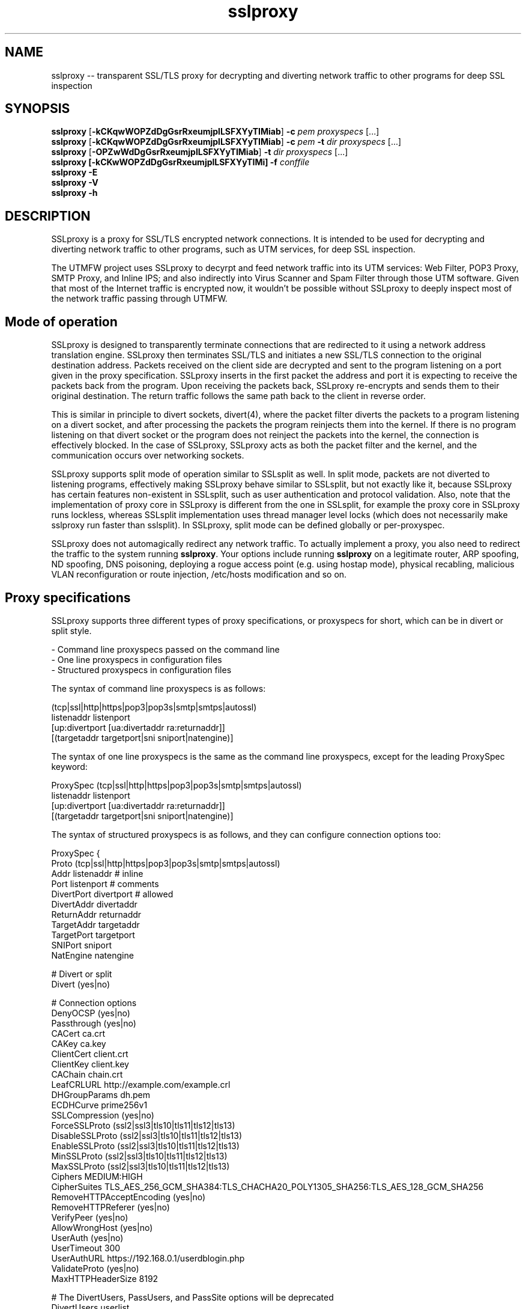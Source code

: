 .\"-
.\" SSLproxy - transparent SSL/TLS proxy for decrypting and diverting network 
.\" traffic to other programs for deep SSL inspection
.\" https://github.com/sonertari/SSLproxy
.\"
.\" Copyright (c) 2009-2019, Daniel Roethlisberger <daniel@roe.ch>.
.\" Copyright (c) 2017-2021, Soner Tari <sonertari@gmail.com>.
.\" All rights reserved.
.\"
.\" Redistribution and use in source and binary forms, with or without
.\" modification, are permitted provided that the following conditions are met:
.\" 1. Redistributions of source code must retain the above copyright notice,
.\"    this list of conditions and the following disclaimer.
.\" 2. Redistributions in binary form must reproduce the above copyright notice,
.\"    this list of conditions and the following disclaimer in the documentation
.\"    and/or other materials provided with the distribution.
.\"
.\" THIS SOFTWARE IS PROVIDED BY THE COPYRIGHT HOLDER AND CONTRIBUTORS ``AS IS''
.\" AND ANY EXPRESS OR IMPLIED WARRANTIES, INCLUDING, BUT NOT LIMITED TO, THE
.\" IMPLIED WARRANTIES OF MERCHANTABILITY AND FITNESS FOR A PARTICULAR PURPOSE
.\" ARE DISCLAIMED.  IN NO EVENT SHALL THE COPYRIGHT HOLDER OR CONTRIBUTORS BE
.\" LIABLE FOR ANY DIRECT, INDIRECT, INCIDENTAL, SPECIAL, EXEMPLARY, OR
.\" CONSEQUENTIAL DAMAGES (INCLUDING, BUT NOT LIMITED TO, PROCUREMENT OF
.\" SUBSTITUTE GOODS OR SERVICES; LOSS OF USE, DATA, OR PROFITS; OR BUSINESS
.\" INTERRUPTION) HOWEVER CAUSED AND ON ANY THEORY OF LIABILITY, WHETHER IN
.\" CONTRACT, STRICT LIABILITY, OR TORT (INCLUDING NEGLIGENCE OR OTHERWISE)
.\" ARISING IN ANY WAY OUT OF THE USE OF THIS SOFTWARE, EVEN IF ADVISED OF THE
.\" POSSIBILITY OF SUCH DAMAGE.
.\"
.TH "sslproxy" "1" "07 November 2021" "v0.9.1" "SSLproxy"
.SH NAME
sslproxy \-\- transparent SSL/TLS proxy for decrypting and diverting network 
traffic to other programs for deep SSL inspection
.SH SYNOPSIS
.na
.B sslproxy
[\fB-kCKqwWOPZdDgGsrRxeumjplLSFXYyTIMiab\fP] \fB-c\fP \fIpem\fP
\fIproxyspecs\fP [...]
.br
.B sslproxy
[\fB-kCKqwWOPZdDgGsrRxeumjplLSFXYyTIMiab\fP] \fB-c\fP \fIpem\fP \fB-t\fP \fIdir\fP
\fIproxyspecs\fP [...]
.br
.B sslproxy
[\fB-OPZwWdDgGsrRxeumjplLSFXYyTIMiab\fP] \fB-t\fP \fIdir\fP
\fIproxyspecs\fP [...]
.br
.B sslproxy [\fB-kCKwWOPZdDgGsrRxeumjplLSFXYyTIMi\fP] -f \fIconffile\fP
.br
.B sslproxy -E
.br
.B sslproxy -V
.br
.B sslproxy -h
.br
.ad
.SH DESCRIPTION
SSLproxy is a proxy for SSL/TLS encrypted network connections. It is intended 
to be used for decrypting and diverting network traffic to other programs, such 
as UTM services, for deep SSL inspection.
.LP
The UTMFW project uses SSLproxy to decyrpt and feed network traffic into its 
UTM services: Web Filter, POP3 Proxy, SMTP Proxy, and Inline IPS; and also 
indirectly into Virus Scanner and Spam Filter through those UTM software. 
Given that most of the Internet traffic is encrypted now, it wouldn't be 
possible without SSLproxy to deeply inspect most of the network traffic 
passing through UTMFW.
.SH Mode of operation
SSLproxy is designed to transparently terminate connections that are redirected
to it using a network address translation engine. SSLproxy then terminates
SSL/TLS and initiates a new SSL/TLS connection to the original destination
address. Packets received on the client side are decrypted and sent to the
program listening on a port given in the proxy specification. SSLproxy inserts
in the first packet the address and port it is expecting to receive the packets
back from the program. Upon receiving the packets back, SSLproxy re-encrypts
and sends them to their original destination. The return traffic follows the
same path back to the client in reverse order.
.LP
This is similar in principle to divert sockets, divert(4), where the packet 
filter diverts the packets to a program listening on a divert socket, and after 
processing the packets the program reinjects them into the kernel. If there is 
no program listening on that divert socket or the program does not reinject the 
packets into the kernel, the connection is effectively blocked. In the case of 
SSLproxy, SSLproxy acts as both the packet filter and the kernel, and the 
communication occurs over networking sockets.
.LP
SSLproxy supports split mode of operation similar to SSLsplit as well. In 
split mode, packets are not diverted to listening programs, effectively making 
SSLproxy behave similar to SSLsplit, but not exactly like it, because SSLproxy 
has certain features non-existent in SSLsplit, such as user authentication and 
protocol validation. Also, note that the implementation of proxy core in 
SSLproxy is different from the one in SSLsplit, for example the proxy core in 
SSLproxy runs lockless, whereas SSLsplit implementation uses thread manager 
level locks (which does not necessarily make sslproxy run faster than 
sslsplit). In SSLproxy, split mode can be defined globally or per-proxyspec.
.LP
SSLproxy does not automagically redirect any network traffic.  To actually
implement a proxy, you also need to redirect the traffic to the system 
running \fBsslproxy\fP.  Your options include running \fBsslproxy\fP on a 
legitimate router, ARP spoofing, ND spoofing, DNS poisoning, deploying a rogue 
access point (e.g. using hostap mode), physical recabling, malicious VLAN 
reconfiguration or route injection, /etc/hosts modification and so on.
.SH 	Proxy specifications
SSLproxy supports three different types of proxy specifications, or proxyspecs 
for short, which can be in divert or split style.
.LP
 - Command line proxyspecs passed on the command line
 - One line proxyspecs in configuration files
 - Structured proxyspecs in configuration files
.LP
The syntax of command line proxyspecs is as follows:
.LP
(tcp|ssl|http|https|pop3|pop3s|smtp|smtps|autossl)
  listenaddr listenport
  [up:divertport [ua:divertaddr ra:returnaddr]]
  [(targetaddr targetport|sni sniport|natengine)]
.LP
The syntax of one line proxyspecs is the same as the command line proxyspecs, 
except for the leading ProxySpec keyword:
.LP
ProxySpec (tcp|ssl|http|https|pop3|pop3s|smtp|smtps|autossl)
  listenaddr listenport
  [up:divertport [ua:divertaddr ra:returnaddr]]
  [(targetaddr targetport|sni sniport|natengine)]
.LP
The syntax of structured proxyspecs is as follows, and they can configure 
connection options too:
.LP
ProxySpec {
    Proto (tcp|ssl|http|https|pop3|pop3s|smtp|smtps|autossl)
    Addr listenaddr       # inline
    Port listenport       # comments
    DivertPort divertport # allowed
    DivertAddr divertaddr
    ReturnAddr returnaddr
    TargetAddr targetaddr
    TargetPort targetport
    SNIPort sniport
    NatEngine natengine

    # Divert or split
    Divert (yes|no)

    # Connection options
    DenyOCSP (yes|no)
    Passthrough (yes|no)
    CACert ca.crt
    CAKey ca.key
    ClientCert client.crt
    ClientKey client.key
    CAChain chain.crt
    LeafCRLURL http://example.com/example.crl
    DHGroupParams dh.pem
    ECDHCurve prime256v1
    SSLCompression (yes|no)
    ForceSSLProto (ssl2|ssl3|tls10|tls11|tls12|tls13)
    DisableSSLProto (ssl2|ssl3|tls10|tls11|tls12|tls13)
    EnableSSLProto (ssl2|ssl3|tls10|tls11|tls12|tls13)
    MinSSLProto (ssl2|ssl3|tls10|tls11|tls12|tls13)
    MaxSSLProto (ssl2|ssl3|tls10|tls11|tls12|tls13)
    Ciphers MEDIUM:HIGH
    CipherSuites TLS_AES_256_GCM_SHA384:TLS_CHACHA20_POLY1305_SHA256:TLS_AES_128_GCM_SHA256
    RemoveHTTPAcceptEncoding (yes|no)
    RemoveHTTPReferer (yes|no)
    VerifyPeer (yes|no)
    AllowWrongHost (yes|no)
    UserAuth (yes|no)
    UserTimeout 300
    UserAuthURL https://192.168.0.1/userdblogin.php
    ValidateProto (yes|no)
    MaxHTTPHeaderSize 8192

    # The DivertUsers, PassUsers, and PassSite options will be deprecated
    DivertUsers userlist
    PassUsers userlist
    PassSite rules

    Define $macro valuelist

    (Divert|Split|Pass|Block|Match) one line filtering rules
    FilterRule {...} structured filtering rules
.br
}
.LP
For example, given the following command line proxyspec:
.LP
https 127.0.0.1 8443 up:8080
.LP
 - SSLproxy listens for HTTPS connections on 127.0.0.1:8443.
 - Upon receiving a connection from the Client, it decrypts and diverts the 
packets to a Program listening on 127.0.0.1:8080. The default divert address 
is 127.0.0.1, which can be configured by the ua option.
 - After processing the packets, the Program gives them back to SSLproxy 
listening on a dynamically assigned address, which the Program obtains from 
the SSLproxy line in the first packet in the connection.
 - Then SSLproxy re-encrypts and sends the packets to the Server.
.LP
The response from the Server follows the same path back to the Client in 
reverse order.
.LP
Split style proxyspecs configure for split mode of operation similar to 
SSLsplit. See the SSLsplit documentation for the details of split style 
proxyspecs.
.SH 	SSLproxy line
Given the example proxyspec above, a sample line SSLproxy inserts into the 
first packet in the connection may be the following:
.LP
SSLproxy: [127.0.0.1]:34649,[192.168.3.24]:47286,[192.168.111.130]:443,s
.LP
 - The first IP:port pair is a dynamically assigned address that SSLproxy 
expects the program send the packets back to it.
 - The second and third IP:port pairs are the actual source and destination 
addresses of the connection respectively. Since the program receives the 
packets from SSLproxy, it cannot determine the source and destination 
addresses of the packets by itself, e.g by asking the NAT engine, hence must 
rely on the information in the SSLproxy line.
 - The last letter is either s or p, for SSL/TLS encrypted or plain traffic 
respectively. This information is also important for the program, because it 
cannot reliably determine if the actual network traffic it is processing was 
encrypted or not before being diverted to it.
.SH 	Listening programs
The program that packets are diverted to should support this mode of operation.
Specifically, it should be able to recognize the SSLproxy address in the first
packet, and give the first and subsequent packets back to SSLproxy listening 
on that address, instead of sending them to the original destination as it 
normally would.
.LP
You can use any software as a listening program as long as it supports this 
mode of operation. So existing or new software developed in any programming 
language can be modified to be used with SSLproxy to inspect and/or modify any 
or all parts of the packets diverted to it.
.LP
Given the example proxyspec above, a listening program should be listening on 
port 8080.
.LP
You can offload the system SSLproxy is running on by diverting packets to 
remote listening programs too. For example, given the following proxy 
specification:
.LP
https 127.0.0.1 8443 up:8080 ua:192.168.0.1 ra:192.168.1.1
.LP
 - The ua option instructs SSLproxy to divert packets to 192.168.0.1:8080, 
instead of 127.0.0.1:8080 as in the previous proxyspec example.
 - The ra option instructs SSLproxy to listen for returned packets from the 
program on 192.168.1.1, instead of 127.0.0.1 as in the previous SSLproxy line.
.LP
Accordingly, the SSLproxy line now becomes:
.LP
SSLproxy: [192.168.1.1]:34649,[192.168.3.24]:47286,[192.168.111.130]:443,s
.LP
So, the listening program can be running on a machine anywhere in the world. 
Since the packets between SSLproxy and the listening program are always 
unencrypted, you should be careful while using such a setup.
.SH Protocols
.SH 	Supported protocols
SSLproxy supports plain TCP, plain SSL, HTTP, HTTPS, POP3, POP3S, SMTP, and 
SMTPS connections over both IPv4 and IPv6. It also has the ability to 
dynamically upgrade plain TCP to SSL in order to generically support SMTP 
STARTTLS and similar upgrade mechanisms. Depending on the version of OpenSSL, 
SSLproxy supports SSL 3.0, TLS 1.0, TLS 1.1, TLS 1.2, and TLS 1.3, and 
optionally SSL 2.0 as well. SSLproxy supports Server Name Indication (SNI), 
but not Encrypted SNI in TLS 1.3. It is able to work with RSA, DSA and ECDSA 
keys and DHE and ECDHE cipher suites.
.LP
The following features of SSLproxy are IPv4 only:
 - Divert addresses for listening programs in proxyspecs
 - SSLproxy return addresses dynamically assigned to connections
 - IP addresses in the ua and ra options
 - IP and ethernet addresses of clients in user authentication
 - Target IP and ethernet addresses in mirror logging
.LP
.SH 	OCSP, HPKP, HSTS, Upgrade et al.
SSLproxy implements a number of defences against mechanisms which would
normally prevent MitM attacks or make them more difficult. SSLproxy can deny
OCSP requests in a generic way. For HTTP and HTTPS connections, SSLproxy
mangles headers to prevent server-instructed public key pinning (HPKP), avoid
strict transport security restrictions (HSTS), avoid Certificate Transparency
enforcement (Expect-CT) and prevent switching to QUIC/SPDY, HTTP/2 or
WebSockets (Upgrade, Alternate Protocols). HTTP compression, encodings and
keep-alive are disabled to make the logs more readable.
.LP
Another reason to disable persistent connections is to reduce file descriptor 
usage. Accordingly, connections are closed if they remain idle for a certain 
period of time. The default timeout is 120 seconds, which can be configured by 
the ConnIdleTimeout option.
.SH 	Protocol validation
Protocol validation makes sure the traffic handled by a proxyspec is using the 
protocol specified in that proxyspec. The ValidateProto option can be used to 
enable global and/or per-proxyspec protocol validation. This feature currently 
supports HTTP, POP3, and SMTP protocols. If a connection cannot pass protocol 
validation, then it is terminated.
.LP
SSLproxy uses only client requests for protocol validation. However, it also 
validates SMTP responses until it starts processing the packets from the 
client. If there is no excessive fragmentation, the first couple of packets in 
the connection should be enough for validating protocols.
.SH Certificates
.SH 	Certificate forging
For SSL and HTTPS connections, SSLproxy generates and signs forged X509v3
certificates on-the-fly, mimicking the original server certificate's subject
DN, subjectAltName extension and other characteristics. SSLproxy has the
ability to use existing certificates of which the private key is available,
instead of generating forged ones. SSLproxy supports NULL-prefix CN
certificates but otherwise does not implement exploits against specific
certificate verification vulnerabilities in SSL/TLS stacks.
.SH 	Certificate verification
SSLproxy verifies upstream certificates by default. If the verification fails,
the connection is terminated immediately. This is in contrast to SSLsplit,
because in order to maximize the chances that a connection can be successfully
split, SSLsplit accepts all certificates by default, including self-signed
ones. See the risks of SSL inspection for the reasons of this difference. You 
can disable this feature by the VerifyPeer option.
.SH 	Client certificates
SSLproxy uses the certificate and key from the pemfiles configured by the 
ClientCert and ClientKey options when the destination requests client 
certificates. These options can be defined globally and/or per-proxyspec.
.LP
Alternatively, you can use Pass filtering rules to pass through certain 
destinations requesting client certificates.
.SH User authentication
If the UserAuth option is enabled, SSLproxy requires network users to log in 
to the system to establish connections to the external network.
.LP
SSLproxy determines the user owner of a connection using a users table in an 
SQLite3 database configured by the UserDBPath option. The users table should 
be created using the following SQL statement:
.LP
CREATE TABLE USERS(
   IP             CHAR(45)     PRIMARY KEY     NOT NULL,
   USER           CHAR(31)     NOT NULL,
   ETHER          CHAR(17)     NOT NULL,
   ATIME          INT          NOT NULL,
   DESC           CHAR(50)
);
.LP
SSLproxy does not create this users table or the database file by itself, nor 
does it log users in or out. So the database file and the users table should 
already exist at the location pointed to by the UserDBPath option. An external 
program should log users in and out on the users table. The external program 
should fill out all the fields in user records, except perhaps for the DESC 
field, which can be left blank.
.LP
When SSLproxy accepts a connection,
.LP
 - It searches the client IP address of the connection in the users table. If 
the client IP address is not in the users table, the connection is redirected 
to a login page configured by the UserAuthURL option.
 - If SSLproxy finds a user record for the client IP address in the users 
table, it obtains the ethernet address of the client IP address from the arp 
cache of the system, and compares it with the value in the user record for 
that IP address. If the ethernet addresses do not match, the connection is 
redirected to the login page.
 - If the ethernet addresses match, SSLproxy compares the atime value in the 
user record with the current system time. If the difference is greater than 
the value configured by the UserTimeout option, the connection is redirected 
to the login page.
.LP
If the connection passes all these checks, SSLproxy proceeds with establishing 
the connection.
.LP
The atime of the IP address in the users table is updated with the system time 
while the connection is being terminated. Since this atime update is executed 
using a privsep command, it is expensive. So, to reduce the frequency of such 
updates, it is deferred until after the user idle time is more than half of 
the timeout period.
.LP
If a description text is provided in the DESC field, it can be used with 
filtering rules to treat the user logged in from different locations, i.e. 
from different client IP addresses, separately.
.LP
If the UserAuth option is enabled, the user owner of the connection is 
appended at the end of the SSLproxy line, so that the listening program can 
parse and use this information in its logic and/or logging:
.LP
SSLproxy: [127.0.0.1]:34649,[192.168.3.24]:47286,[192.168.111.130]:443,s,soner
.LP
The user authentication feature is currently available on OpenBSD and Linux 
only.
.SH Filtering rules
.LP
SSLproxy supports one line and structured filtering rules.
.LP
SSLproxy can divert, split, pass, block, or match connections based on filtering 
rules. Filtering rules can be defined globally or per-proxyspec.
.LP
 - Divert action diverts packets to listening program, allowing SSL inspection 
by listening program and content logging of packets
 - Split action splits the connection but does not divert packets to listening 
program, effectively disabling SSL inspection by listening program, but 
allowing content logging of packets
 - Pass action passes the connection through by engaging passthrough mode, 
effectively disabling SSL inspection and content logging of packets
 - Block action terminates the connection
 - Match action specifies log actions for the connection without changing its 
filter action
.LP
The syntax of one line filtering rules is as follows:
.LP
(Divert|Split|Pass|Block|Match)
 ([from (
     user (username[*]|$macro|*) [desc (desc[*]|$macro|*)]|
     desc (desc[*]|$macro|*)|
     ip (clientip[*]|$macro|*)|
     *)]
  [to (
     (sni (servername[*]|$macro|*)|
      cn (commonname[*]|$macro|*)|
      host (host[*]|$macro|*)|
      uri (uri[*]|$macro|*)|
      ip (serverip[*]|$macro|*)) [port (serverport[*]|$macro|*)]|
     port (serverport[*]|$macro|*)|
     *)]
  [log ([[!]connect] [[!]master] [[!]cert]
        [[!]content] [[!]pcap] [[!]mirror] [$macro]|[!]*)]
  |*) [# comment]
.LP
The syntax of structured filtering rules is as follows, and they can configure 
connection options too:
.LP
FilterRule {
    Action (Divert|Split|Pass|Block|Match)

    # From
    User (username[*]|$macro|*)  # inline
    Desc (desc[*]|$macro|*)      # comments
    SrcIp (clientip[*]|$macro|*) # allowed

    # To
    SNI (servername[*]|$macro|*)
    CN (commonname[*]|$macro|*)
    Host (host[*]|$macro|*)
    URI (uri[*]|$macro|*)
    DstIp (serverip[*]|$macro|*)
    DstPort (serverport[*]|$macro|*)

    # Multiple Log lines allowed
    Log ([!]connect|[!]master|[!]cert|[!]content|[!]pcap|[!]mirror|$macro|[!]*)

    ReconnectSSL (yes|no)

    # Connection options
    DenyOCSP (yes|no)
    Passthrough (yes|no)
    CACert ca.crt
    CAKey ca.key
    ClientCert client.crt
    ClientKey client.key
    CAChain chain.crt
    LeafCRLURL http://example.com/example.crl
    DHGroupParams dh.pem
    ECDHCurve prime256v1
    SSLCompression (yes|no)
    ForceSSLProto (ssl2|ssl3|tls10|tls11|tls12|tls13)
    DisableSSLProto (ssl2|ssl3|tls10|tls11|tls12|tls13)
    EnableSSLProto (ssl2|ssl3|tls10|tls11|tls12|tls13)
    MinSSLProto (ssl2|ssl3|tls10|tls11|tls12|tls13)
    MaxSSLProto (ssl2|ssl3|tls10|tls11|tls12|tls13)
    Ciphers MEDIUM:HIGH
    CipherSuites TLS_AES_256_GCM_SHA384:TLS_CHACHA20_POLY1305_SHA256:TLS_AES_128_GCM_SHA256
    RemoveHTTPAcceptEncoding (yes|no)
    RemoveHTTPReferer (yes|no)
    VerifyPeer (yes|no)
    AllowWrongHost (yes|no)
    UserAuth (yes|no)
    UserTimeout 300
    UserAuthURL https://192.168.0.1/userdblogin.php
    ValidateProto (yes|no)
    MaxHTTPHeaderSize 8192
.br
}
.LP
The definition of which connections the filter action will be applied to is 
achieved by the from and to parts of filtering rule and by the proxyspec 
that the rule is defined for.
.LP
 - The from part of a rule defines source filter based on client IP address, 
user and/or description, or * for all.
 - The to part defines destination filter based on server IP and/or port, SNI 
or Common Names of SSL connections, Host or URI fields in HTTP Request 
headers, or * for all.
    + Dst Host type of rules use the ip site field
    + SSL type of rules use the sni or cn site field
    + HTTP type of rules use the host or uri site field
    + All rule types can use the port field
.br
 - The proxyspec handling the connection defines the protocol filter for the 
connection.
.LP
If and how a connection should be logged is specified using the log or 
Log part of one line or structured filtering rules, respectively:
.LP
 - connect enables logging connection information to connect log file
 - master enables logging of master keys
 - cert enables logging of generated certificates
 - content enables logging packet contents to content log file
 - pcap enables writing packets to pcap files
 - mirror enables mirroring packets to mirror interfaces or targets
.LP
You can add a negation prefix ! to a log action to disable that logging.
.LP
Structured filtering rules can also specify all possible connection options to 
be selectively applied to matching connections, not just per-proxyspec or 
globally. One line filtering rules cannot specify connection options.
.LP
For example, if the following rules are defined in a structured HTTPS proxyspec,
.LP
 Split from user soner desc notebook to sni example.com log content
 Pass from user soner desc android to cn .fbcdn.net*
.LP
The first filtering rule above splits but does not divert HTTPS connections 
from the user soner who has logged in with the description notebook to SSL 
sites with the SNI of example.com. Also, the rule specifies that the packet 
contents of the matching connection be written to content log file configured 
globally.
.LP
The second rule passes through HTTPS connections from the user soner who has 
logged in with the description android to SSL sites with the Common Names 
containing the substring .fbcdn.net anywhere in it (notice the asterisk at the 
end). Since connection contents cannot be written to log files in passthrough 
mode, the rule does not specify any content log action.
.LP
The default filter action is Divert. So, if those are the only filtering rules 
in that proxyspec, the other connections are diverted to the listening program 
specified in that proxyspec, without writing any logs.
.LP
If you want to enable, say, connect logging for the other connections handled 
by that proxyspec, without changing their default Divert filter action, you 
can add a third filtering rule to that proxyspec:
.LP
 Match * log connect
.LP
Note that the second example above is a filtering rule you can use to resolve 
one of the certificate issues preventing the Facebook application on Android 
smartphones to connect to the Internet behind sslproxy.
.LP
Filtering rules are applied based on certain precedence orders:
.LP
 - More specific rules have higher precedence. Log actions increase rule 
precedence too, but this effects log actions only, not the precedence of 
filter actions.
 - The precedence of filter types is as HTTP > SSL > Dst Host. Because, the 
application order of filter types is as Dst Host > SSL > HTTP, and a filter 
type can override the actions of a preceding filter type.
 - The precedence of filter actions is as Divert > Split > Pass > Block. This is 
only for the same type of filtering rules.
 - The precedence of site fields is as sni > cn for SSL filter and host > uri 
for HTTP filter.
.LP
For example, the pass action of a Dst Host filter rule is taken before the 
split action of an SSL filter rule with the same from definition, due to the 
precedence order of filter types. Or, the pass action of a rule with sni site 
field is taken before the split action of the same rule with cn site field, due 
to the precedence order of site fields.
.LP
In terms of possible filter actions,
.LP
 - Dst Host filtering rules can take all of the filter and log actions.
 - SSL filtering rules can take all of the filter and log actions.
 - HTTP filtering rules can take match and block filter actions, can keep 
enabled divert and split modes, but cannot take pass action. Also, HTTP 
filtering rules can only disable logging.
.LP
Log actions do not configure any loggers. Global loggers for respective log 
actions should have been configured for those log actions to have any effect.
.LP
If no filtering rules are defined for a proxyspec, all log actions for that 
proxyspec are enabled. Otherwise, all log actions are disabled, and filtering 
rules should enable them specifically.
.LP
Connection options specified in a structured filtering rule can have any 
effect only if the rule matches the connection before proxyspec or global 
options are applied. Otherwise, the proxyspec or global connection options 
already applied to a connection cannot be overriden by the connection options 
specified in the matching structured filtering rule. For example, SSL/TLS 
options of a connection cannot be changed after the SSL/TLS connection is 
established. So, normally SSL type of rules cannot modify SSL/TLS options of a 
connection, but you can use the ReconnectSSL option to reconnect the server 
side of an SSL connection to enforce the SSL/TLS options in the SSL type of 
filtering rules. In other words, the ReconnectSSL option allows for using the 
SNI and CN fields in stuctured filtering rules to match connections and change 
their SSL configuration.
.LP
Macro expansion is supported. The Define option can be used for defining 
macros to be used in filtering rules. Macro names must start with a $ char.
The macro name must be followed by words separated with spaces.
.LP
You can append an asterisk * to the fields in filtering rules for substring 
matching. Otherwise, the filter searches for an exact match with the field in 
the rule. The filter uses B-trees for exact string matching and Aho-Corasick 
machines for substring matching.
.LP
The ordering of filtering rules is important. The ordering of from, to, and 
log parts is not important. The ordering of log actions is not important.
.LP
If the UserAuth option is disabled, only client IP addresses can be used in 
the from part of filtering rules.
.SH 	Excluding sites from SSL inspection
PassSite option is a special form of Pass filtering rule. PassSite rules can 
be written as Pass filtering rules. The PassSite option will be deprecated in 
favor of filtering rules in the future.
.LP
PassSite option allows certain SSL sites to be excluded from SSL inspection. 
If a PassSite matches the SNI or common names in the SSL certificate of a 
connection, that connection is passed through the proxy without being diverted 
to the listening program. SSLproxy engages the Passthrough mode for that 
purpose. For example, sites requiring client authentication can be added as 
PassSite.
.LP
Per-site filters can be defined using client IP addresses, users, and 
description. If the UserAuth option is disabled, only client IP addresses can 
be used in PassSite filters. Multiple sites can be defined, one on each line. 
PassSite rules can search for exact or substring matches. PassSite rules do 
not support macro expansion.
.SH 	User control lists
User control lists can be implemented using filtering rules. The DivertUsers 
and PassUsers options will be deprecated in favor of filtering rules in the 
future.
.LP
DivertUsers and PassUsers options can be used to divert, pass through, or 
block users.
.LP
 - If neither DivertUsers nor PassUsers is defined, all users are diverted to 
listening programs.
 - Connections from users in DivertUsers, if defined, are diverted to listening 
programs.
 - Connections from users in PassUsers, if defined, are simply passed through 
to their original destinations. SSLproxy engages the Passthrough mode for that 
purpose.
 - If both DivertUsers and PassUsers are defined, users not listed in either of 
the lists are blocked. SSLproxy simply terminates their connections.
 - If *no* DivertUsers list is defined, only users *not* listed in PassUsers 
are diverted to listening programs.
.LP
These user control lists can be defined globally or per-proxyspec. User 
control lists do not support macro expansion.
.SH Logging
Logging options include traditional SSLproxy connect and content log files as
well as PCAP files and mirroring decrypted traffic to a network interface.
Additionally, certificates, master secrets and local process information can be
logged. Filtering rules can selectively modify connection logging.
.SH OPTIONS
.TP
.B \-a \fIpemfile\fP
Use client certificate from \fIpemfile\fP when destination server requests a
client certificate.
.TP
.B \-A \fIpemfile\fP
Use private key, certificate and certificate chain from PEM file \fIpemfile\fP
as leaf certificate instead of generating a leaf certificate on the fly.
The PEM file must contain a single private key, a single certificate and
optionally intermediate and root CA certificates to use as certificate chain.
When using \fB-t\fP, SSLproxy will first attempt to use a matching certificate
loaded from \fIcertdir\fP.
If \fB-t\fP is also used and a connection matches any certificate in the
directory specified with the \fB-t\fP option, that matching certificate is used
instead, taking precedence over the certificate specified with \fB-A\fP.
.TP
.B \-b \fIpemfile\fP
Use client private key from \fIpemfile\fP when destination server requests a
client certificate.
.TP
.B \-B \fIproto\fP
Enable the SSL/TLS protocol version \fIproto\fP on both client and server
side by enabling the respective protocols in OpenSSL.  To enable multiple
protocol versions, \fB-B\fP can be given multiple times. This option can be 
used to enable any proto disabled before. Otherwise, all available protocols 
are enabled by default. See the \fB-R\fP option for further details.
.TP
.B \-c \fIpemfile\fP
Use CA certificate from \fIpemfile\fP to sign certificates forged on-the-fly.
If \fIpemfile\fP also contains the matching CA private key, it is also loaded,
otherwise it must be provided with \fB-k\fP.
If \fIpemfile\fP also contains Diffie-Hellman group parameters, they are also
loaded, otherwise they can be provided with \fB-g\fP.
If \fB-t\fP is also given, SSLproxy will only forge a certificate if there is
no matching certificate in the provided certificate directory.
.TP
.B \-C \fIpemfile\fP
Use CA certificates from \fIpemfile\fP as extra certificates in the certificate
chain.  This is needed if the CA given with \fB-k\fP and \fB-c\fP is a sub-CA,
in which case any intermediate CA certificates and the root CA certificate must
be included in the certificate chain.
.TP
.B \-d
Detach from TTY and run as a daemon, logging error messages to syslog instead
of standard error.
.TP
.B \-D \fIlevel\fP
Run in debug mode, log lots of debugging information to standard error.  This
also forces foreground mode and cannot be used with \fB-d\fP. Debug \fIlevel\fP 
can be a number from 1 to 4, a higher number meaning more verbosity.

.TP
.B \-e \fIengine\fP
Use \fIengine\fP as the default NAT engine for \fIproxyspecs\fP without
explicit NAT engine, static destination address or SNI mode.
\fIengine\fP can be any of the NAT engines supported by the system, as
returned by \fB-E\fP.
.TP
.B \-E
List all supported NAT engines available on the system and exit.  See
NAT ENGINES for a list of NAT engines currently supported by SSLproxy.
.TP
.B \-f \fIconffile\fP
Read configuration from \fIconffile\fP. Configuration files can use the 
Include option for loading configuration from an include file too. Note that 
the ordering of options, rules, and proxyspecs in configuration files (and on 
the command line) is important. For example, rules and proxyspecs can only 
make use of the options defined earlier.
.TP
.B \-F \fIlogspec\fP
Log connection content to separate log files with the given path specification
(see LOG SPECIFICATIONS below).  For each connection, a log file will be
written, which will contain both directions of data as transmitted.
Information about the connection will be contained in the filename only.
Only one of \fB-F\fP, \fB-L\fP and \fB-S\fP may be used (last one wins).
.TP
.B \-g \fIpemfile\fP
Use Diffie-Hellman group parameters from \fIpemfile\fP for Ephemereal
Diffie-Hellman (EDH/DHE) cipher suites.  If \fB-g\fP is not given, SSLproxy
first tries to load DH parameters from the PEM files given by \fB-K\fP,
\fB-k\fP or \fB-c\fP.  If no DH parameters are found in the key files, built-in
group parameters are automatically used.
The \fB-g\fP option is only available if SSLproxy was built against a version
of OpenSSL which supports Diffie-Hellman cipher suites.
.TP
.B \-G \fIcurve\fP
Use the named \fIcurve\fP for Ephemereal Elliptic Curve Diffie-Hellman (ECDHE)
cipher suites.  If \fB-G\fP is not given, a default curve (\fBprime256v1\fP) is
used automatically.
The \fB-G\fP option is only available if SSLproxy was built against a version
of OpenSSL which supports Elliptic Curve Diffie-Hellman cipher suites.
.TP
.B \-h
Display help on usage and exit.
.TP
.B \-i
For each connection, find the local process owning the connection.  This makes
process information such as pid, owner:group and executable path for
connections originating on the same system as SSLproxy available to the
connect log and enables the respective \fB-F\fP path specification directives.
\fB-i\fP is available on Mac OS X and FreeBSD; support for other platforms has
not been implemented yet.
.TP
.B \-I \fIif\fP
Mirror connection content as emulated packets to interface \fIif\fP with
destination address given by \fB-T\fP.  This option is not available if
SSLproxy was built without mirroring support. If \fB-T\fP is omitted, the
packets are blindly pushed to \fIif\fP.
.TP
.B \-j \fIjaildir\fP
Change the root directory to \fIjaildir\fP using chroot(2) after opening files.
Note that this has implications for \fBsni\fP \fIproxyspecs\fP.
Depending on your operating system, you will need to copy files such as
\fB/etc/resolv.conf\fP to \fIjaildir\fP in order for name resolution to work.
Using \fBsni\fP proxyspecs depends on name resolution.
Some operating systems require special device nodes such as \fB/dev/null\fP
to be present within the jail.  Check your system's documentation for details.
.TP
.B \-J
Enable connection statistics logging.
.TP
.B \-k \fIpemfile\fP
Use CA private key from \fIpemfile\fP to sign certificates forged on-the-fly.
If \fIpemfile\fP also contains the matching CA certificate, it is also loaded,
otherwise it must be provided with \fB-c\fP.
If \fIpemfile\fP also contains Diffie-Hellman group parameters, they are also
loaded, otherwise they can be provided with \fB-g\fP.
If \fB-t\fP is also given, SSLproxy will only forge a certificate if there is
no matching certificate in the provided certificate directory.
.TP
.B \-K \fIpemfile\fP
Use private key from \fIpemfile\fP for the leaf certificates forged on-the-fly.
If \fB-K\fP is not given, SSLproxy will generate a random 2048-bit RSA key.
.TP
.B \-l \fIlogfile\fP
Log connections to \fIlogfile\fP in a single line per connection format,
including addresses and ports and some HTTP and SSL information, if available.
SIGHUP or SIGUSR1 will cause \fIlogfile\fP to be re-opened.
.TP
.B \-L \fIlogfile\fP
Log connection content to \fIlogfile\fP.  The content log will contain a
parsable log format with transmitted data, prepended with headers identifying
the connection and the data length of each logged segment.
SIGHUP or SIGUSR1 will cause \fIlogfile\fP to be re-opened.
Only one of \fB-F\fP, \fB-L\fP and \fB-S\fP may be used (last one wins).
.TP
.B \-m
When dropping privileges using \fB-u\fP, override the target primary group
to be set to \fIgroup\fP.
.TP
.B \-M \fIlogfile\fP
Log master keys to \fIlogfile\fP in SSLKEYLOGFILE format as defined by Mozilla.
Logging master keys in this format allows for decryption of SSL/TLS traffic
using Wireshark.
Note that unlike browsers implementing this feature, setting the SSLKEYLOGFILE
environment variable has no effect on SSLproxy.
SIGHUP or SIGUSR1 will cause \fIlogfile\fP to be re-opened.
.TP
.B \-O
Deny all Online Certificate Status Protocol (OCSP) requests on all
\fIproxyspecs\fP and for all OCSP servers with an OCSP response of
\fBtryLater\fP, causing OCSP clients to temporarily accept even revoked
certificates.
HTTP requests are being treated as OCSP requests if the method is \fBGET\fP
and the URI contains a syntactically valid OCSPRequest ASN.1 structure
parsable by OpenSSL, or if the method is \fBPOST\fP and the \fBContent-Type\fP
is \fBapplication/ocsp-request\fP.
For this to be effective, SSLproxy must be handling traffic destined to the
port used by the OCSP server.  In particular, SSLproxy must be configured to
receive traffic to all ports used by OCSP servers of targeted certificates
within the \fIcertdir\fP specified by \fB-t\fP.
.TP
.B \-p \fIpidfile\fP
Write the process ID to \fIpidfile\fP and refuse to run if the \fIpidfile\fP
is already in use by another process.
.TP
.B \-P
Passthrough SSL/TLS connections which cannot be split instead of dropping them.
Connections cannot be split if \fB-c\fP and \fB-k\fP are not given and the
site does not match any certificate loaded using \fB-t\fP, or if the connection
to the original server gives SSL/TLS errors.  Specifically, this happens if the
site requests a client certificate.
In these situations, passthrough with \fB-P\fP results in uninterrupted service
for the clients, while dropping is the more secure alternative if unmonitored
connections must be prevented.
Passthrough mode currently does not apply to SSL/TLS errors in the connection
from the client, since the connection from the client cannot easily be retried.
Specifically, \fB-P\fP does not currently work for clients that do not accept
forged certificates.
.TP
.B \-Q
Quit after loading and testing configuration.
.TP
.B \-q \fIcrlurl\fP
Set CRL distribution point (CDP) \fIcrlurl\fP on forged leaf certificates.
Some clients, such as some .NET applications, reject certificates that do not
carry a CDP.  When using \fB-q\fP, you will need to generate an empty CRL
signed by the CA certificate and key provided with \fB-c\fP and \fB-k\fP, and
make it available at \fIcrlurl\fP.
.TP
.B \-r \fIproto\fP
Force SSL/TLS protocol version on both client and server side to \fIproto\fP
by selecting the respective OpenSSL method constructor instead of the default
SSLv23_method() which supports all protocol versions.
This is useful when analyzing traffic to a server that only supports a specific
version of SSL/TLS and does not implement proper protocol negotiation.
Depending on build options and the version of OpenSSL that is used, the
following values for \fIproto\fP are accepted: \fBssl2\fP, \fBssl3\fP,
\fBtls10\fP, \fBtls11\fP, \fBtls12\fP, and \fBtls13\fP.
Note that SSL 2.0 support is not built in by default because some servers
don't handle SSL 2.0 Client Hello messages gracefully.
.TP
.B \-R \fIproto\fP
Disable the SSL/TLS protocol version \fIproto\fP on both client and server
side by disabling the respective protocols in OpenSSL.  To disable multiple
protocol versions, \fB-R\fP can be given multiple times.  If \fI-r\fP is also
given, there will be no effect in disabling other protocol versions.
Disabling protocol versions is useful when analyzing traffic to a server that
does not handle some protocol versions well, or to test behaviour with
different protocol versions.
Depending on build options and the version of OpenSSL that is used, the
following values for \fIproto\fP are accepted: \fBssl2\fP, \fBssl3\fP,
\fBtls10\fP, \fBtls11\fP, \fBtls12\fP, and \fBtls13\fP.
Note that SSL 2.0 support is not built in by default because some servers
don't handle SSL 2.0 Client Hello messages gracefully.
.TP
.B \-s \fIciphers\fP
Use OpenSSL \fIciphers\fP specification for both server and client SSL/TLS
connections.  If \fB-s\fP is not given, a cipher list of \fBALL:-aNULL\fP is
used.
Normally, SSL/TLS implementations choose the most secure cipher suites, not the
fastest ones.  By specifying an appropriate OpenSSL cipher list, the set of
cipher suites can be limited to fast algorithms, or \fBeNULL\fP cipher suites
can be added.  Note that for connections to be successful, the SSLproxy cipher
suites must include at least one cipher suite supported by both the client and
the server of each connection.
See ciphers(1) for details on how to construct OpenSSL cipher lists.
.TP
.B \-S \fIlogdir\fP
Log connection content to separate log files under \fIlogdir\fP.  For each
connection, a log file will be written, which will contain both directions of
data as transmitted.  Information about the connection will be contained in
the filename only.
Only one of \fB-F\fP, \fB-L\fP and \fB-S\fP may be used (last one wins).
.TP
.B \-t \fIcertdir\fP
Use private key, certificate and certificate chain from PEM files in
\fIcertdir\fP for connections to hostnames matching the respective
certificates, instead of using certificates forged on-the-fly.
A single PEM file must contain a single private key, a single certificate and
optionally intermediate and root CA certificates to use as certificate chain.
When using \fB-t\fP, SSLproxy will first attempt to use a matching certificate
loaded from \fIcertdir\fP.
If \fB-c\fP and \fB-k\fP are also given, certificates will be forged
on-the-fly for sites matching none of the common names in the certificates
loaded from \fIcertdir\fP.
Otherwise, connections matching no certificate will be dropped, or if
\fB-P\fP is given, passed through without splitting SSL/TLS.
.TP
.B \-T \fIaddr\fP
Mirror connection content as emulated packets to destination address \fIaddr\fP
on the interface given by \fB-I\fP.  Only IPv4 target addresses are currently
supported.  This option is not available if SSLproxy was built without
mirroring support.
.TP
.B \-u \fIuser\fP
Drop privileges after opening sockets and files by setting the real,
effective and stored user IDs to \fIuser\fP and loading the appropriate
primary and ancillary groups.  If \fB-u\fP is not given, SSLproxy will drop
privileges to the stored UID if EUID != UID (setuid bit scenario), or to
\fBnobody\fP if running with full \fBroot\fP privileges (EUID == UID == 0).
User \fIuser\fP needs to be allowed to make outbound TCP connections, and in
some configurations, to also perform DNS resolution.
Dropping privileges enables privilege separation, which incurs latency for
certain options, such as separate per-connection log files.  By using
\fB-u root\fP, SSLproxy can be run as root without dropping privileges.
Due to an Apple bug, \fB-u\fP cannot be used with \fBpf\fP proxyspecs on
Mac OS X.
.TP
.B \-x \fIengine\fP
Use the OpenSSL engine with identifier \fIengine\fP as a default engine.  The
engine must be available within the OpenSSL ecosystem under the specified
identifier, that is, they must be loaded from the global OpenSSL configuration.
If \fIengine\fP is an absolute path, it will be interpreted as path to an
engine dynamically linked library and loaded by path, regardless of global
OpenSSL configuration.
This option is only available if built against a version of OpenSSL with engine
support.
.TP
.B \-X \fIpcapfile\fP
Log connection content to \fIpcapfile\fP in PCAP format, with emulated TCP, IP
and Ethernet headers.
SIGHUP or SIGUSR1 will cause \fIpcapfile\fP to be re-opened.
Only one of \fB-X\fP, \fB-Y\fP and \fB-y\fP may be used (last one wins).
.TP
.B \-Y \fIpcapdir\fP
Log connection content to separate PCAP files under \fIpcapdir\fP.  For each
connection, a separate PCAP file will be written.
Only one of \fB-X\fP, \fB-Y\fP and \fB-y\fP may be used (last one wins).
.TP
.B \-y \fIpcapspec\fP
Log connection content to separate PCAP files with the given path specification
(see LOG SPECIFICATIONS below).  For each connection, a separate PCAP file will
be written.
Only one of \fB-X\fP, \fB-Y\fP and \fB-y\fP may be used (last one wins).
.TP
.B \-n
Enable split mode of operation for all proxyspecs, effectively making sslproxy 
behave like sslsplit.
.TP
.B \-V
Display version and compiled features information and exit.
.TP
.B \-w \fIgendir\fP
Write generated keys and certificates to individual files in \fIgendir\fP.
For keys, the key identifier is used as filename, which consists of the SHA-1
hash of the ASN.1 bit string of the public key, as referenced by the
subjectKeyIdentifier extension in certificates.
For certificates, the SHA-1 fingerprints of the original and the used (forged)
certificate are combined to form the filename.
Note that only newly generated certificates are written to disk.
.TP
.B \-W \fIgendir\fP
Same as \fB-w\fP, but also write original certificates and certificates not
newly generated, such as those loaded from \fB-t\fP.
.TP
.B \-Z
Disable SSL/TLS compression on all connections.  This is useful if your
limiting factor is CPU, not network bandwidth.
The \fB-Z\fP option is only available if SSLproxy was built against a version
of OpenSSL which supports disabling compression.
.SH "PROXY SPECIFICATIONS"
SSLproxy supports two types of proxy specifications: one line and structured. 
The structured proxy specifications provide more configuration options, but 
can only be defined in configuration files. See sslproxy.conf(5) and the 
sample configuration file in the sources for details.
.LP
One line proxy specifications (\fIproxyspecs\fP) consist of the connection 
type, listen address and program port. You can also specify program and return 
addresses, otherwise they default to the loopback address 127.0.0.1. The 
program and return address options help you divert packets to remote 
locations. However, beware that the diverted traffic is always unencrypted:
.LP
.na
\fBhttps\fP \fIlistenaddr port\fP \fIup:port\fP
.br
\fBhttps\fP \fIlistenaddr port\fP \fIup:port\fP \fIua:addr\fP \fIra:addr\fP
.br
\fBpop3s\fP \fIlistenaddr port\fP \fIup:port\fP
.br
\fBsmtps\fP \fIlistenaddr port\fP \fIup:port\fP
.br
\fBssl\fP   \fIlistenaddr port\fP \fIup:port\fP
.br
\fBhttp\fP  \fIlistenaddr port\fP \fIup:port\fP
.br
\fBpop3\fP  \fIlistenaddr port\fP \fIup:port\fP
.br
\fBsmtp\fP  \fIlistenaddr port\fP \fIup:port\fP
.br
\fBtcp\fP   \fIlistenaddr port\fP \fIup:port\fP
.ad
.TP
\fBhttps\fP
SSL/TLS interception with HTTP protocol decoding, including the removal of
HPKP, HSTS, Upgrade and Alternate Protocol response headers.
This mode currently suppresses WebSockets and HTTP/2.
.TP
\fBpop3s\fP
SSL/TLS interception with POP3 protocol decoding.
.TP
\fBsmtps\fP
SSL/TLS interception with SMTP protocol decoding.
.TP
\fBssl\fP
SSL/TLS interception without any lower level protocol decoding; decrypted
connection content is treated as opaque stream of bytes and not modified.
.TP
\fBhttp\fP
Plain TCP connection without SSL/TLS, with HTTP protocol decoding, including
the removal of HPKP, HSTS, Upgrade and Alternate Protocol response headers.
This mode currently suppresses WebSockets and HTTP/2.
.TP
\fBpop3\fP
Plain POP3 connection without SSL/TLS and with POP3 protocol
decoding.
.TP
\fBsmtp\fP
Plain SMTP connection without SSL/TLS and with SMTP protocol
decoding.
.TP
\fBtcp\fP
Plain TCP connection without SSL/TLS and without any lower level protocol
decoding; decrypted connection content is treated as opaque stream of bytes
and not modified.
.TP
\fBautossl\fP
Plain TCP connection until a Client Hello SSL/TLS message appears in the byte
stream, then automatic upgrade to SSL/TLS interception.
This is generic, protocol-independent STARTTLS support, that may erroneously
trigger on byte sequences that look like Client Hello messages even though
there was no actual STARTTLS command issued.
.TP
.I listenaddr port
IPv4 or IPv6 address and port or service name to listen on.  This is the
address and port where the NAT engine should redirect connections to.
.TP
.I up:port
Port or service name that the program is listening for connections.  This is the
port where the traffic should be diverted to.
.TP
.I ua:addr
Address that the program is listening for connections.  This is the address
where the traffic should be diverted to.  If not specified, defaults to
127.0.0.1.
.TP
.I ra:addr
Address that the program should return packets to.  This is the address where
SSLproxy is listening for returned packets from the program.  This address is 
inserted into the SSLproxy header line along with the dynamically assigned port
number.  If not specified, defaults to 127.0.0.1.
.SH "LOG SPECIFICATIONS"
Log specifications are composed of zero or more printf-style directives;
ordinary characters are included directly in the output path.
SSLproxy current supports the following directives:
.TP
.I %T
The initial connection time as an ISO 8601 UTC timestamp.
.TP
.I %d
The destination host and port, separated by a comma, IPv6 addresses using
underscore instead of colon.
.TP
.I %D
The destination host, IPv6 addresses using underscore instead of colon.
.TP
.I %p
The destination port.
.TP
.I %s
The source host and port, separated by a comma, IPv6 addresses using
underscore instead of colon.
.TP
.I %S
The source host, IPv6 addresses using underscore instead of colon.
.TP
.I %q
The source port.
.TP
.I %x
The name of the local process.
Requires \fB-i\fP to be used.
If process information is unavailable,
this directive will be omitted from the output path.
.TP
.I %X
The full path of the local process.
Requires \fB-i\fP to be used.
If process information is unavailable,
this directive will be omitted from the output path.
.TP
.I %u
The username or numeric uid of the local process.
Requires \fB-i\fP to be used.
If process information is unavailable,
this directive will be omitted from the output path.
.TP
.I %g
The group name or numeric gid of the local process.
Requires \fB-i\fP to be used.
If process information is unavailable,
this directive will be omitted from the output path.
.TP
.I %%
A literal '%' character.
.LP
.SH "NAT ENGINES"
SSLproxy currently supports the following NAT engines:
.TP
.B pf
OpenBSD packet filter (pf) \fBrdr\fP/\fBrdr-to\fP NAT redirects, also available
on FreeBSD, NetBSD and Mac OS X.
Fully supported, including IPv6.
Note that SSLproxy needs permission to open \fB/dev/pf\fP for reading, which by
default means that it needs to run under \fBroot\fP privileges.
Assuming inbound interface \fBem0\fP, first in old (FreeBSD, Mac OS X),
then in new (OpenBSD 4.7+) syntax:
.LP
.RS
.nf
\fBrdr pass on em0 proto tcp from 2001:db8::/64 to any port  80 \\
         ->       ::1 port 10080\fP
\fBrdr pass on em0 proto tcp from 2001:db8::/64 to any port 443 \\
         ->       ::1 port 10443\fP
\fBrdr pass on em0 proto tcp from  192.0.2.0/24 to any port  80 \\
         -> 127.0.0.1 port 10080\fP
\fBrdr pass on em0 proto tcp from  192.0.2.0/24 to any port 443 \\
         -> 127.0.0.1 port 10443\fP
.fi
.RE
.LP
.RS
.nf
\fBpass in quick on em0 proto tcp from 2001:db8::/64 to any \\
         port  80 rdr-to       ::1 port 10080\fP
\fBpass in quick on em0 proto tcp from 2001:db8::/64 to any \\
         port 443 rdr-to       ::1 port 10443\fP
\fBpass in quick on em0 proto tcp from  192.0.2.0/24 to any \\
         port  80 rdr-to 127.0.0.1 port 10080\fP
\fBpass in quick on em0 proto tcp from  192.0.2.0/24 to any \\
         port 443 rdr-to 127.0.0.1 port 10443\fP
.fi
.RE
.TP
.B ipfw
FreeBSD IP firewall (IPFW) divert sockets, also available on Mac OS X.
Available on FreeBSD and OpenBSD using pf \fBdivert-to\fP.
Fully supported on FreeBSD and OpenBSD, including IPv6.
Only supports IPv4 on Mac OS X due to the ancient version of IPFW included.
First in IPFW, then in pf \fBdivert-to\fP syntax:
.LP
.RS
.nf
\fBipfw add fwd       ::1,10080 tcp from 2001:db8::/64 to any  80\fP
\fBipfw add fwd       ::1,10443 tcp from 2001:db8::/64 to any 443\fP
\fBipfw add fwd 127.0.0.1,10080 tcp from 192.0.2.0/24  to any  80\fP
\fBipfw add fwd 127.0.0.1,10443 tcp from 192.0.2.0/24  to any 443\fP
.fi
.RE
.LP
.RS
.nf
\fBpass in quick on em0 proto tcp from 2001:db8::/64 to any \\
         port  80 divert-to       ::1 port 10080\fP
\fBpass in quick on em0 proto tcp from 2001:db8::/64 to any \\
         port 443 divert-to       ::1 port 10443\fP
\fBpass in quick on em0 proto tcp from  192.0.2.0/24 to any \\
         port  80 divert-to 127.0.0.1 port 10080\fP
\fBpass in quick on em0 proto tcp from  192.0.2.0/24 to any \\
         port 443 divert-to 127.0.0.1 port 10443\fP
.fi
.RE
.TP
.B ipfilter
IPFilter (ipfilter, ipf), available on many systems, including FreeBSD, NetBSD,
Linux and Solaris.
Note that SSLproxy needs permission to open \fB/dev/ipnat\fP for reading, which
by default means that it needs to run under \fBroot\fP privileges.
Only supports IPv4 due to limitations in the SIOCGNATL ioctl(2) interface.
Assuming inbound interface \fBbge0\fP:
.LP
.RS
.nf
\fBrdr bge0 0.0.0.0/0 port  80 -> 127.0.0.1 port 10080\fP
\fBrdr bge0 0.0.0.0/0 port 443 -> 127.0.0.1 port 10443\fP
.fi
.RE
.TP
.B netfilter
Linux netfilter using the iptables REDIRECT target.
Fully supported including IPv6 since Linux v3.8-rc1; on older kernels only
supports IPv4 due to limitations in the SO_ORIGINAL_DST getsockopt(2)
interface.
.LP
.RS
.nf
\fBiptables -t nat -A PREROUTING -s 192.0.2.0/24 \\
         -p tcp --dport  80 \\
         -j REDIRECT --to-ports 10080\fP
\fBiptables -t nat -A PREROUTING -s 192.0.2.0/24 \\
         -p tcp --dport 443 \\
         -j REDIRECT --to-ports 10443\fP
\fB# please contribute a tested ip6tables config\fP
.fi
.LP
Note that SSLproxy is only able to accept incoming connections if it binds
to the correct IP address (e.g. 192.0.2.1) or on all interfaces (0.0.0.0).
REDIRECT uses the local interface address of the incoming interface as
target IP address, or 127.0.0.1 for locally generated packets.
.RE
.TP
.B tproxy
Linux netfilter using the iptables TPROXY target together with routing
table magic to allow non-local traffic to originate on local sockets.
Fully supported, including IPv6.
.LP
.RS
.nf
\fBip -f inet6 rule add fwmark 1 lookup 100\fP
\fBip -f inet6 route add local default dev lo table 100\fP
\fBip6tables -t mangle -N DIVERT\fP
\fBip6tables -t mangle -A DIVERT -j MARK --set-mark 1\fP
\fBip6tables -t mangle -A DIVERT -j ACCEPT\fP
\fBip6tables -t mangle -A PREROUTING -p tcp -m socket -j DIVERT\fP
\fBip6tables -t mangle -A PREROUTING -s 2001:db8::/64 \\
          -p tcp --dport 80 \\
          -j TPROXY --tproxy-mark 0x1/0x1 --on-port 10080\fP
\fBip6tables -t mangle -A PREROUTING -s 2001:db8::/64 \\
          -p tcp --dport 443 \\
          -j TPROXY --tproxy-mark 0x1/0x1 --on-port 10443\fP
\fBip -f inet rule add fwmark 1 lookup 100\fP
\fBip -f inet route add local default dev lo table 100\fP
\fBiptables -t mangle -N DIVERT\fP
\fBiptables -t mangle -A DIVERT -j MARK --set-mark 1\fP
\fBiptables -t mangle -A DIVERT -j ACCEPT\fP
\fBiptables -t mangle -A PREROUTING -p tcp -m socket -j DIVERT\fP
\fBiptables -t mangle -A PREROUTING -s 192.0.2.0/24 \\
         -p tcp --dport 80 \\
         -j TPROXY --tproxy-mark 0x1/0x1 --on-port 10080\fP
\fBiptables -t mangle -A PREROUTING -s 192.0.2.0/24 \\
         -p tcp --dport 443 \\
         -j TPROXY --tproxy-mark 0x1/0x1 --on-port 10443\fP
.fi
.LP
Note that return path filtering (rp_filter) also needs to be disabled on
interfaces which handle TPROXY redirected traffic.
.RE
.SH SIGNALS
A running \fBsslproxy\fP accepts SIGINT and SIGTERM for a clean shutdown and
SIGUSR1 to re-open the single-file log files (such as \fB-l\fP, \fB-L\fP and
\fB-X\fP).  The canonical way to rotate or post-process logs is to rename the
active log file, send SIGUSR1 to the PID in the PID file given by \fB-p\fP,
give SSLproxy some time to flush buffers after closing the old file, and then
post-process the renamed log file.
Per-connection log files (such as \fB-S\fP and \fB-F\fP) are not re-opened
because their filename is specific to the connection.
.SH "EXIT STATUS"
The \fBsslproxy\fP process will exit with 0 on regular shutdown
(SIGINT, SIGTERM), and 128 + signal number on controlled shutdown based on
receiving a different signal such as SIGHUP.  Exit status in the range 1..127
indicates error conditions.
.SH EXAMPLES
With configuration similar to the above NAT engine samples, intercept HTTPS and 
POP3S over IPv4 using forged certificates with CA private key \fBca.key\fP and 
certificate \fBca.crt\fP, logging connections to \fBconnect.log\fP and 
connection data into separate files under \fB/tmp\fP (add \fB-e\fP 
\fInat-engine\fP to select the appropriate engine if multiple engines are 
available on your system) and diverting packets to a program running on address 
127.0.0.1 and port 8080 for HTTPS and to another program running on address 
127.0.0.1 and port 8110 for POP3S:
.LP
.nf
\fBsslproxy -k ca.key -c ca.crt -l connect.log -L /tmp \\
         https 127.0.0.1 8443 up:8080 \\
         pop3s 127.0.0.1 8995 up:8110\fP
.fi
.LP
To generate a CA private key \fBca.key\fP  and certificate \fBca.crt\fP using
OpenSSL:
.LP
.nf
\fBcat >x509v3ca.cnf <<'EOF'\fP
[ req ]
distinguished_name = reqdn

[ reqdn ]

[ v3_ca ]
basicConstraints        = CA:TRUE
subjectKeyIdentifier    = hash
authorityKeyIdentifier  = keyid:always,issuer:always
\fBEOF\fP

\fBopenssl genrsa -out ca.key 2048\fP
\fBopenssl req -new -nodes -x509 -sha256 -out ca.crt -key ca.key \\
        -config x509v3ca.cnf -extensions v3_ca \\
        -subj '/O=SSLproxy Root CA/CN=SSLproxy Root CA/' \\
        -set_serial 0 -days 3650\fP
.fi
.SH NOTES
SSLproxy is able to handle a relatively high number of listeners and
connections due to a multithreaded, event based architecture based on libevent,
taking advantage of platform specific select() replacements such as kqueue.
The main thread handles the listeners and signaling, while a number of worker
threads equal to twice the number of CPU cores is used for handling the actual
connections in separate event bases, including the CPU-intensive SSL/TLS
handling.
.LP
Care has been taken to choose well-performing data structures for caching
certificates and SSL sessions.  Logging is implemented in separate disk writer
threads to ensure that socket event handling threads don't have to block on
disk I/O.
DNS lookups are performed asynchronously.
SSLproxy uses SSL session caching on both ends to minimize the amount of full
SSL handshakes, but even then, the limiting factor in handling SSL connections
are the actual bignum computations.
.LP
For high performance and low latency and when running SSLproxy as root or
otherwise in a privilege separation mode, avoid using options which require a
privileged operation to be invoked through privilege separation for each
connection.  These are currently all per-connection log types:
content log to per-stream file in dir or filespec (\fB-F\fP, \fB-S\fP),
content log to per-stream PCAP in dir or filespec (\fB-Y\fP, \fB-y\fP), and
generated or all certificates to files in directory (\fB-w\fP, \fB-W\fP).
Instead, use the respective single-file variants where available.
It is possible, albeit not recommended, to bypass the default privilege
separation when run as root by using \fB-u root\fP, thereby bypassing
privilege separation entirely.
.SH "SEE ALSO"
sslproxy.conf(5), openssl(1), ciphers(1), speed(1),
pf(4), ipfw(8), iptables(8), ip6tables(8), ip(8),
hostapd(8), arpspoof(8), parasite6(8), yersinia(8),
.I https://www.roe.ch/SSLsplit, 
.I https://github.com/sonertari/SSLproxy
.SH AUTHORS
SSLsplit was written by Daniel Roethlisberger <daniel@roe.ch>.
SSLsplit is currently maintained by Daniel Roethlisberger and Soner Tari.
.LP
SSLproxy has been developed by Soner Tari <sonertari@gmail.com>.
.LP

The following individuals have contributed code or documentation, in
chronological order of their first contribution:
Steve Wills, Landon Fuller, Wayne Jensen, Rory McNamara, Alexander Neumann,
Adam Jacob Muller, Richard Poole, Maciej Kotowicz, Eun Soo Park, Christian
Groschupp, Alexander Savchenkov, Soner Tari, Petr Vanek, Hilko Bengen,
Philip Duldig, Levente Polyak, Nick French and Cihan Komecoglu.

SSLsplit contains work sponsored by HackerOne.
.SH BUGS
Use Github for submission of bug reports or patches:
.LP
.RS
.I https://github.com/droe/sslsplit
.LP
.I https://github.com/sonertari/sslproxy
.RE
.LP
